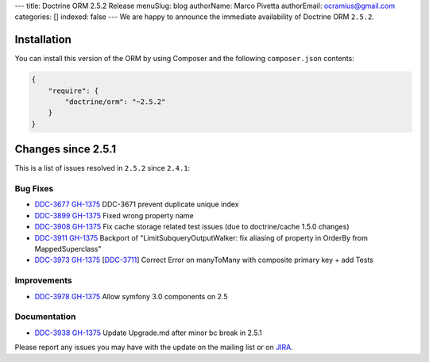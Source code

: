 ---
title: Doctrine ORM 2.5.2 Release
menuSlug: blog
authorName: Marco Pivetta
authorEmail: ocramius@gmail.com
categories: []
indexed: false
---
We are happy to announce the immediate availability of Doctrine ORM
``2.5.2``.

Installation
------------

You can install this version of the ORM by using Composer and the
following ``composer.json`` contents:

.. code-block:: json


    {
        "require": {
            "doctrine/orm": "~2.5.2"
        }
    }

Changes since 2.5.1
-------------------

This is a list of issues resolved in ``2.5.2`` since ``2.4.1``:

Bug Fixes
~~~~~~~~~

-    `DDC-3677 <http://www.doctrine-project.org/jira/browse/DDC-3677>`_
     `GH-1375 <https://github.com/doctrine/doctrine2/pull/3677>`_
     DDC-3671 prevent duplicate unique index
-    `DDC-3899 <http://www.doctrine-project.org/jira/browse/DDC-3899>`_
     `GH-1375 <https://github.com/doctrine/doctrine2/pull/3899>`_
     Fixed wrong property name
-    `DDC-3908 <http://www.doctrine-project.org/jira/browse/DDC-3908>`_
     `GH-1375 <https://github.com/doctrine/doctrine2/pull/3908>`_
     Fix cache storage related test issues (due to doctrine/cache 1.5.0 changes)
-    `DDC-3911 <http://www.doctrine-project.org/jira/browse/DDC-3911>`_
     `GH-1375 <https://github.com/doctrine/doctrine2/pull/3911>`_
     Backport of "LimitSubqueryOutputWalker: fix aliasing of property in OrderBy from MappedSuperclass"
-    `DDC-3973 <http://www.doctrine-project.org/jira/browse/DDC-3973>`_
     `GH-1375 <https://github.com/doctrine/doctrine2/pull/3973>`_
     [`DDC-3711 <http://www.doctrine-project.org/jira/browse/DDC-3711>`_]
     Correct Error on manyToMany with composite primary key + add Tests

Improvements
~~~~~~~~~~~~
-    `DDC-3978 <http://www.doctrine-project.org/jira/browse/DDC-3978>`_
     `GH-1375 <https://github.com/doctrine/doctrine2/pull/3978>`_
     Allow symfony 3.0 components on 2.5

Documentation
~~~~~~~~~~~~~

-    `DDC-3938 <http://www.doctrine-project.org/jira/browse/DDC-3938>`_
     `GH-1375 <https://github.com/doctrine/doctrine2/pull/3938>`_
     Update Upgrade.md after minor bc break in 2.5.1

Please report any issues you may have with the update on the mailing
list or on `JIRA <http://www.doctrine-project.org/jira/browse/DDC>`__.
